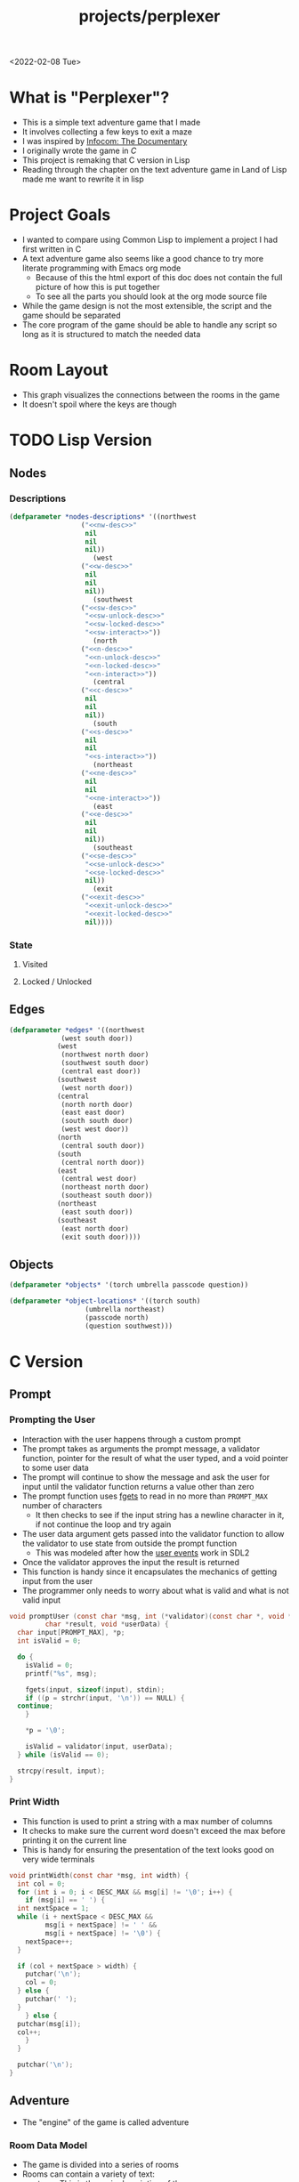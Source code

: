 #+title: projects/perplexer
#+exclude_tags: noexport
<2022-02-08 Tue>
* What is "Perplexer"?
- This is a simple text adventure game that I made
- It involves collecting a few keys to exit a maze
- I was inspired by [[https://www.youtube.com/watch?v=OXNLWy7rwH4][Infocom: The Documentary]]
- I originally wrote the game in [[*C Version][C]]
- This project is remaking that C version in Lisp
- Reading through the chapter on the text adventure game in Land of Lisp made me want to rewrite it in lisp
* Project Goals
- I wanted to compare using Common Lisp to implement a project I had first written in C
- A text adventure game also seems like a good chance to try more literate programming with Emacs org mode
  - Because of this the html export of this doc does not contain the full picture of how this is put together
  - To see all the parts you should look at the org mode source file
- While the game design is not the most extensible, the script and the game should be separated
- The core program of the game should be able to handle any script so long as it is structured to match the needed data
* Room Layout
- This graph visualizes the connections between the rooms in the game
- It doesn't spoil where the keys are though
#+begin_src dot :cmd dot :file perplexer_graph.png :exports results
  digraph {
      node      [shape=record];
      nw        [label = "shredded paper pile room"];
      w         [label = "mist room"];
      sw        [label = "green cracked room"];
      c         [label = "central room"];
      s         [label = "flame access"];
      n         [label = "printer room"];
      e         [label = "zigzag hallway"];
      se        [label = "perplexer room"];
      ne        [label = "tree room"];
      exit      [label = "end"];

      nw -> w;
      w -> nw;
      w -> sw;
      w -> c;
      sw -> w;
      c -> w;
      c -> s;
      c -> n;
      c -> e;
      n -> c;
      s -> c;
      e -> ne;
      e -> se;
      e -> c;
      ne -> e;
      se -> e;
      se -> exit;
  }
#+end_src

#+RESULTS:
[[file:perplexer_graph.png]]

* Game Script                                                      :noexport:
:PROPERTIES:
:header-args: :eval no
:END:
- This section has the text that is used in the game
** Welcome
*** Title
#+name: title
#+begin_src text
  Escape the perplexity\n---------------------\n
#+end_src

*** Help
#+name: help
#+begin_src text
  Use commands north, south, east, west to explore. The first time you enter a room you get a long description. After that, you will get a short description. Use the look command to read the long description again. Use the interact command to try to interact with the room. Use the quit command to exit the game. To see this message again type help.
#+end_src

** Northwest
*** Long Description
#+name: nw-desc
#+begin_src text
  You are underneath a light dangling from the ceiling by a string. North, west and east are blocked by walls. You see a pile of shredded up paper in the corner. You try to read it but are unable to piece it together. Through the east wall you hear the muffled sounds of a of a dot matrix printer. To the south you see a dark corridor and faintly hear running water.
#+end_src

*** Location Name
#+name: nw-location
#+begin_src text
shredded paper pile room
#+end_src
** North
*** Long Description
#+name: n-desc
#+begin_src text
  You see a walled in room with a table in the center. On the table is a dot matrix printer constantly printing the same 10 digit number over and over again.
#+end_src

*** Location Name
#+name: n-location
#+begin_src text
  printer room
#+end_src

*** Interaction
#+name: n-interact
#+begin_src text
  You rip the top page and stick it in your bag.
#+end_src

*** Unlock Description
#+name: n-unlock-desc
#+begin_src text
  You use your torch to burn a hole big enough to crawl through.
#+end_src

*** Locked Description
#+name: n-locked-desc
#+begin_src text
  You feel a wall different from the rest. Perhaps there is a way to destroy this obstacle.
#+end_src

** Northeast
*** Long Description
#+name: ne-desc
#+begin_src text
  You enter a bright room filled with mist. The walls are glass and you can see the sun is out. In the center of the room is an odd tree with giant leaves.
#+end_src

*** Location Name
#+name: ne-location
#+begin_src text
  tree room
#+end_src

*** Interaction
#+name: ne-interact
#+begin_src text
  You pull one of the leaves off the tree and place it in your bag.
#+end_src

** West
*** Long Description
#+name: w-desc
#+begin_src text
  The room is pitch black and it is hard to make anything out. You feel mist hitting your face from what sounds like a waterfall to the south. To the east you hear wind rustling and see a distant light.
#+end_src

*** Location Name
#+name: w-location
#+begin_src text
  mist room
#+end_src

** Center
*** Long Description
#+name: c-desc
#+begin_src text
  You are at a central room and can move in each direction. You hear a crackling sound to the south. To the north you hear the muffled sound of a dot matrix printer. The east is an unlit corridor. You can hear what sounds like someone murmuring to themselves.
#+end_src

*** Location Name
#+name: c-location
#+begin_src text
  central room
#+end_src

** East
*** Long Description
#+name: e-desc
#+begin_src text
  You crouch through a narrow doorway to enter a cramped hallway. The walls are painted with a black and white zigzag pattern. To the east you feel a cold wall, dead end. To the north you hear the sounds of birds chirping. The murmuring seems to be coming from the south. It sounds like they are answering questions to a quiz show but you can't hear any other voice.
#+end_src

*** Location Name
#+name: e-location
#+begin_src text
  zigzag hallway
#+end_src

** Southwest
*** Long Description
#+name: sw-desc
#+begin_src text
  The ground is broken and covered with cracks blasting the room with green light. You see a small red tablet with gold lettering on the floor. You are unable to make out the writing.
#+end_src
*** Location Name
#+name: sw-location
#+begin_src text
  green cracked room
#+end_src

*** Unlock Description
#+name: sw-unlock-desc
#+begin_src text
  Using the large leaf from your bag you hold it by the stem over your head. Jogging you are able to quickly enter the room.
#+end_src
*** Locked Description
#+name: sw-locked-desc
#+begin_src text
  You approach the falling water but despite being liquid it is far too cold to bear on your skin. You are unable to proceed.
#+end_src

*** Interaction
#+name: sw-interact
#+begin_src text
  You place the tablet in your bag.
#+end_src

** South
*** Long Description
#+name: s-desc
#+begin_src text
  You see a small rectangular hole in the south wall. On the other side all you can see are flames.
#+end_src
*** Location Name
#+name: s-location
#+begin_src text
  flame access
#+end_src
*** Interact
#+name: s-interact
#+begin_src text
  You pick up a branch from the floor and stick it in the hole. The branch is now a torch.
#+end_src

** Southeast
*** Long Description
#+name: se-desc
#+begin_src text
  Inside the room is a disheveled person pacing back and forth. You notice an earpiece in their ear and realize they are using that to communicate with someone. They seem to be trying to find the right words to please their captor to release them from the conversation. They do not notice you. Behind them you see an open window you could climb through and escape.
#+end_src

*** Location Name
#+name: se-location
#+begin_src text
  perplexer room
#+end_src

*** Unlock Description
#+name: se-unlock-desc
#+begin_src text
  You review the code from the dot matrix printer and put it in the combination lock. You hear a click and can now turn the door knob.
#+end_src

*** Locked Description
#+name: se-locked-desc
#+begin_src text
  The murmuring is definitely coming from behind the door. You twist the knob and it doesn't move. You see a 10 digit combination lock above door knob. You are unable to proceed without the code.
#+end_src

** Exit Room
*** Long Description
#+name: exit-desc
#+begin_src text
  Outside you are greeted by a group of lab coat wearing scientists. One scientists starts slow clapping and they all join in quickly afterwards. The hoist you up on their shoulders and start singing. You are not sure what is happening or where they are taking you.\n\n\nThe end
#+end_src

*** Location Name
#+name: exit-location
#+begin_src text
end
#+end_src

*** Unlock Description
#+name: exit-unlock-desc
#+begin_src text
  As you enter the room the gold letters on the red tablet begin to light up. You go to pull it out of your bag but it is hot to the touch so you drop it. The disheveled person stops in their tracks and walks towards the tablet. They seem utterly perplexed. While they are distracted you make a break for it and climb through the window.
#+end_src

*** Locked Description
#+name: exit-locked-desc
#+begin_src text
  Their pacing is preventing you from reaching the window.
#+end_src

** Deadend
#+name: deadend-desc
#+begin_src text
  A cold wall prevents you from moving in this direction
#+end_src

** No Interaction
#+name: no-interact-desc
#+begin_src text
  Nothing happened
#+end_src
* TODO Lisp Version

** Nodes

*** Descriptions
#+begin_src lisp :noweb yes
  (defparameter *nodes-descriptions* '((northwest
					("<<nw-desc>>"
					 nil
					 nil
					 nil))
				       (west
					("<<w-desc>>"
					 nil
					 nil
					 nil))
				       (southwest
					("<<sw-desc>>"
					 "<<sw-unlock-desc>>"
					 "<<sw-locked-desc>>"
					 "<<sw-interact>>"))
				       (north
					("<<n-desc>>"
					 "<<n-unlock-desc>>"
					 "<<n-locked-desc>>"
					 "<<n-interact>>"))
				       (central
					("<<c-desc>>"
					 nil
					 nil
					 nil))
				       (south
					("<<s-desc>>"
					 nil
					 nil
					 "<<s-interact>>"))
				       (northeast
					("<<ne-desc>>"
					 nil
					 nil
					 "<<ne-interact>>"))
				       (east
					("<<e-desc>>"
					 nil
					 nil
					 nil))
				       (southeast
					("<<se-desc>>"
					 "<<se-unlock-desc>>"
					 "<<se-locked-desc>>"
					 nil))
				       (exit
					("<<exit-desc>>"
					 "<<exit-unlock-desc>>"
					 "<<exit-locked-desc>>"
					 nil))))

#+end_src

#+RESULTS:
: *NODES-DESCRIPTIONS*

*** State

**** Visited

**** Locked / Unlocked

** Edges
#+begin_src lisp
  (defparameter *edges* '((northwest
			   (west south door))
			  (west
			   (northwest north door)
			   (southwest south door)
			   (central east door))
			  (southwest
			   (west north door))
			  (central
			   (north north door)
			   (east east door)
			   (south south door)
			   (west west door))
			  (north
			   (central south door))
			  (south
			   (central north door))
			  (east
			   (central west door)
			   (northeast north door)
			   (southeast south door))
			  (northeast
			   (east south door))
			  (southeast
			   (east north door)
			   (exit south door))))

#+end_src

#+RESULTS:
: *EDGES*

** Objects
#+begin_src lisp
  (defparameter *objects* '(torch umbrella passcode question))

  (defparameter *object-locations* '((torch south)
				     (umbrella northeast)
				     (passcode north)
				     (question southwest)))
#+end_src

#+RESULTS:
: *OBJECT-LOCATIONS*

* C Version
:PROPERTIES:
:header-args: :eval no
:END:
** Prompt
*** Prompting the User
- Interaction with the user happens through a custom prompt
- The prompt takes as arguments the prompt message, a validator function, pointer for the result of what the user typed, and a void pointer to some user data
- The prompt will continue to show the message and ask the user for input until the validator function returns a value other than zero
- The prompt function uses [[https://linux.die.net/man/3/fgets][fgets]] to read in no more than =PROMPT_MAX= number of characters
  - It then checks to see if the input string has a newline character in it, if not continue the loop and try again
- The user data argument gets passed into the validator function to allow the validator to use state from outside the prompt function
  - This was modeled after how the [[https://wiki.libsdl.org/SDL_UserEvent][user events]] work in SDL2
- Once the validator approves the input the result is returned
- This function is handy since it encapsulates the mechanics of getting input from the user
- The programmer only needs to worry about what is valid and what is not valid input
#+name: prompt-user
#+begin_src c
  void promptUser (const char *msg, int (*validator)(const char *, void *),
		   char *result, void *userData) {
    char input[PROMPT_MAX], *p;
    int isValid = 0;

    do {
      isValid = 0;
      printf("%s", msg);

      fgets(input, sizeof(input), stdin);
      if ((p = strchr(input, '\n')) == NULL) {
	continue;
      }

      *p = '\0';

      isValid = validator(input, userData);
    } while (isValid == 0);

    strcpy(result, input);
  }

#+end_src

*** Print Width
- This function is used to print a string with a max number of columns
- It checks to make sure the current word doesn't exceed the max before printing it on the current line
- This is handy for ensuring the presentation of the text looks good on very wide terminals
#+name: print-width
#+begin_src c
  void printWidth(const char *msg, int width) {
    int col = 0;
    for (int i = 0; i < DESC_MAX && msg[i] != '\0'; i++) {
      if (msg[i] == ' ') {
	int nextSpace = 1;
	while (i + nextSpace < DESC_MAX &&
	       msg[i + nextSpace] != ' ' &&
	       msg[i + nextSpace] != '\0') {
	  nextSpace++;
	}

	if (col + nextSpace > width) {
	  putchar('\n');
	  col = 0;
	} else {
	  putchar(' ');
	}
      } else {
	putchar(msg[i]);
	col++;
      }
    }

    putchar('\n');
  }
#+end_src

** Adventure
- The "engine" of the game is called adventure
*** Room Data Model
- The game is divided into a series of rooms
- Rooms can contain a variety of text:
  - =desc= - This is the main description of the room
  - =locationName= - This is a short description of the room
  - =unlockDesc= - This is what is displayed when the room is unlocked
  - =lockedDesc= - This is what is displayed when attempting to enter this room without the key
  - =interactDesc= - If the room has a key in it this text is displayed when the player uses the =interact= command
- The rooms can potentially contain or require keys
- Each room has a set of 4 pointers to other rooms in the cardinal directions
- If the direction pointer is null that indicates a dead end
#+name: room-data-model
#+begin_src c
  struct room {
    const char desc[DESC_MAX];
    const char locationName[30];
    const char unlockDesc[DESC_MAX];
    const char lockedDesc[DESC_MAX];
    const char interactDesc[DESC_MAX];
    int requiredKey;
    int containedKey;
    int unlocked;
    int visited;
    struct room *north;
    struct room *south;
    struct room *east;
    struct room *west;
  };

#+end_src

*** Move Input Validator
- The player is allow to only type a handful of commands into the prompt
- Since the prompt function allows custom validators, adventure provides one for playing a text adventure game
- This function loops through all the possible actions and their short commands
- If it is unable to find the input string in the valid strings it rejects the input
#+name: move-validator
#+begin_src c
  int isMoveValid (const char *move, void *userData) {
    static const char * const validInput[] = {
      "north", "n",
      "North", "N",
      "south", "s",
      "South", "S",
      "east", "e",
      "East", "E",
      "west", "w",
      "West", "W",
      "look", "l",
      "Look", "L",
      "bag", "b",
      "Bag", "B",
      "interact", "i",
      "Interact", "I",
      "help", "h",
      "Help", "H",
      "quit", "q",
      "Quit", "Q"
    };

    for (int i = 0; i < 36; i++) {
      if (strcmp(validInput[i], move) == 0) {
	return 1;
      }
    }

    return 0;
  }
#+end_src

*** Moving through rooms
- The move function will return the adjacent room based on the action (north, south, east or west)
- If the adjacent room in that direction is null then the original room is returned
#+name: move
#+begin_src c
  struct room * move (struct room *r, enum action a) {
    if (r == NULL) {
      return r;
    }

    struct room *next;

    switch (a) {
    case North:
      next = r->north;
      break;
    case South:
      next = r->south;
      break;
    case East:
      next = r->east;
      break;
    case West:
      next = r->west;
      break;
    default:
      return r;
    }

    if (next == NULL) {
      return r;
    }

    return next;
  }

#+end_src

*** Actions
- Actions are either moving around, looking, interacting with the room or looking in your bag
#+name: all-actions
#+begin_src c
  enum action {
    North,
    South,
    East,
    West,
    Look,
    Bag,
    Interact,
    Help,
    Quit
  };
#+end_src

*** Game Loop
- The loop of adventure is very similar to a REPL
**** Prompt the User for an Action
- The game uses the =>= character as the prompt
- The game supports upper or lower case for commands
- To streamline the conditional handling we convert any upper case letters to the lower case versions
- An easy way to do is is to add 32 to the character since all lower case letters are 32 away from their upper case
#+name: adventure-prompt
#+begin_src c
  promptUser("> ", isMoveValid, moveInput, NULL);
  char firstCh = moveInput[0];
  if (firstCh >= 'A' && firstCh <= 'Z') {
    firstCh += 32; // Make it lowercase
  }
#+end_src
**** Converting the Action String to Enum
- This uses the lowercase letter of the valid action the user typed with the =enum action=
#+name: adventure-action-convert
#+begin_src c
  enum action a;
  switch (firstCh) {
   case 'n':
     a = North;
     break;
   case 's':
     a = South;
     break;
   case 'e':
     a = East;
     break;
   case 'w':
     a = West;
     break;
   case 'l':
     a = Look;
     break;
   case 'b':
     a = Bag;
     break;
   case 'i':
     a = Interact;
     break;
   case 'h':
     a = Help;
     break;
   case 'q':
     a = Quit;
     break;
  }
#+end_src
**** Handling the Action
***** Look
- In the case of the look action all we need to do is print the description of the current room
#+name: adventure-handle-look
#+begin_src c
  printWidth(currentRoom->desc, DESC_WIDTH);
#+end_src

***** Move

****** Call the =move= function to get the next room
#+name: adventure-move-next
#+begin_src c
  nextRoom = move(currentRoom, a);
#+end_src

****** If the =nextRoom= is the same as the =currentRoom= it is a dead end
#+name: adventure-move-deadend
#+begin_src c
  if (nextRoom == currentRoom) {
    printWidth(deadEnd, DESC_WIDTH);
   }
#+end_src

****** If the room requires a key, is it in the bag?
- This iterates through the keys in tha bag
- If it finds the required key it sets the state of that room to unlocked
- It also prints the unlock description
- If the key is not in the bag it prints the locked description
#+name: adventure-move-required-key
#+begin_src c
  int moveOk = 0;
  if (nextRoom->requiredKey != 0) {
    for (int i = 0; i < bagLen; i++) {
      if (nextRoom->requiredKey == bag[i]) {
	if (nextRoom->unlocked == 0) {
	  printWidth(nextRoom->unlockDesc, DESC_WIDTH);
	}
	moveOk = 1;
	nextRoom->unlocked = 1;
	break;
      }
    }

    if (moveOk == 0) {
      printWidth(nextRoom->lockedDesc, DESC_WIDTH);
    }
   } else {
    moveOk = 1;
   }
#+end_src

****** Print the description when entering the new room
- If the room has been visited already we just display the location name
- If it is the first time visiting the room we want to show the full description
#+name: adventure-move-desc
#+begin_src c
  if (nextRoom->visited == 0) {
    printWidth(nextRoom->desc, DESC_WIDTH);
   } else {
    printWidth(nextRoom->locationName, DESC_WIDTH);
   }
#+end_src

****** Advance the =currentRoom= to the =nextRoom=
- Also ensure the room is marked as visited
#+name: adventure-move-advance
#+begin_src c
  currentRoom = nextRoom;
  currentRoom->visited = 1;
#+end_src

****** Deciding on whether or not to go to the next room
- Before entering a room this function checks to see if you have the needed key
- If you have never been to the room before it will display the long description, otherwise it will display the short
- Once the user has reached the exit room the game ends
****** Handle Move                                                 :noexport:
#+name: adventure-handle-move
#+begin_src c :noweb yes
  <<adventure-move-next>>

  <<adventure-move-deadend>> else {
      <<adventure-move-required-key>>
      if (moveOk) {
	<<adventure-move-desc>>
	<<adventure-move-advance>>
	<<adventure-move-autopickup>>
       }
    }
#+end_src

***** Inventory / Bag
#+name: adventure-handle-bag
#+begin_src c
  if (bagLen == 0) {
    printf("Your bag is empty\n");
  } else {
    printf("In your bag you find:\n");
    for (int i = 0; i < bagLen; i++) {
      if (bag[i] >= 0 && bag[i] < keyCount ) {
	printf("\t- %s\n", keyDesc[bag[i]]);
      } else {
	printf("\t- Error\n");
      }
    }
  }
#+end_src

***** Interact
- This will check if the room contains a key
- If it does it will print the interaction description
- The key will be added to the bag and the room contained key will be set to none
#+name: adventure-handle-interact
#+begin_src c :noweb yes
  if (currentRoom->containedKey != 0) {
    bag[bagLen] = currentRoom->containedKey;
    bagLen++;
    currentRoom->containedKey = 0;

    printWidth(currentRoom->interactDesc, DESC_WIDTH);
   } else {
    printWidth("<<no-interact-desc>>", DESC_WIDTH);
   }

#+end_src

***** Help
- When the user types the help command we just redisplay the help message
#+name: adventure-handle-help
#+begin_src c :noweb yes
  printWidth("<<help>>", DESC_WIDTH);
#+end_src

***** Quit
- To handle the quit action we just display a message and return from the =adventure= loop
#+name: adventure-handle-quit
#+begin_src c
  printf("Goodbye!\n");
  return;
#+end_src


**** Full Adventure Game Loop                                      :noexport:
#+name: adventure-loop
#+begin_src c :noweb yes
  void adventure (struct room *startRoom, struct room *exitRoom,
		  const char *deadEnd, int keyCount, const char **keyDesc) {
    struct room *currentRoom = startRoom;
    struct room *nextRoom = NULL;

    int bag[9] = { };
    int bagLen = 0;
    char moveInput[10] = { };

    printWidth(currentRoom->desc, DESC_WIDTH);
    currentRoom->visited = 1;
    do {
      <<adventure-prompt>>

      <<adventure-action-convert>>

      switch (a) {
      case Look:
	<<adventure-handle-look>>
	break;
      case Bag:
	<<adventure-handle-bag>>
	break;
      case Interact:
	<<adventure-handle-interact>>
	break;
      case Help:
	<<adventure-handle-help>>
	break;
      case Quit:
	<<adventure-handle-quit>>
	break;
      case North:
      case South:
      case East:
      case West:
	<<adventure-handle-move>>
	break;
      }
    } while(currentRoom != exitRoom);
  }
#+end_src

** Perplexer
- The perplexer game code mostly consists of setting up the room data structures
- A local enum is created for all the possible keys in the game
- If a room needs a key or contains a key the enum value is used
- A maze is built connecting the rooms together and the starting node is passed to the adventure function
- Utilizing org babel tangle and weave features are great for text based games
  - You can edit the descriptions in a dedicated text block, then weave that into the code blocks
#+name: perplexer-main
#+begin_src c :noweb yes
  int main (int argc, char **argv) {
    enum key { None, Torch, Umbrella, Passcode, Tablet };
    int keyCount = 5;
    const char *keyDesc[] = { "None", "Torch", "Umbrella", "Passcode", "Tablet" };

    struct room nw = {
      .desc = "<<nw-desc>>",
      .locationName = "<<nw-location>>",
      .unlockDesc = "",
      .lockedDesc = "",
      .interactDesc = "",
      .requiredKey = None,
      .containedKey = None
    };

    struct room n = {
      .desc = "<<n-desc>>",
      .locationName = "<<n-location>>",
      .unlockDesc = "<<n-unlock-desc>>",
      .lockedDesc = "<<n-locked-desc>>",
      .interactDesc = "<<n-interact>>",
      .requiredKey = Torch,
      .containedKey = Passcode
    };

    struct room ne = {
      .desc = "<<ne-desc>>",
      .locationName = "<<ne-location>>",
      .unlockDesc = "",
      .lockedDesc = "",
      .interactDesc = "<<ne-interact>>",
      .requiredKey = None,
      .containedKey = Umbrella
    };

    struct room w = {
      .desc = "<<w-desc>>",
      .locationName = "<<w-location>>",
      .unlockDesc = "",
      .lockedDesc = "",
      .interactDesc = "",
      .requiredKey = None,
      .containedKey = None
    };

    struct room c = {
      .desc = "<<c-desc>>",
      .locationName = "<<c-location>>",
      .unlockDesc = "",
      .lockedDesc = "",
      .interactDesc = "",
      .requiredKey = None,
      .containedKey = None
    };

    struct room e = {
      .desc = "<<e-desc>>",
      .locationName = "<<e-location>>",
      .unlockDesc = "",
      .lockedDesc = "",
      .interactDesc = "",
      .requiredKey = None,
      .containedKey = None
    };

    struct room sw = {
      .desc = "<<sw-desc>>",
      .locationName = "<<sw-location>>",
      .unlockDesc = "<<sw-unlock-desc>>",
      .lockedDesc = "<<sw-locked-desc>>",
      .interactDesc = "<<sw-interact>>",
      .requiredKey = Umbrella,
      .containedKey = Tablet
    };

    struct room s = {
      .desc = "<<s-desc>>",
      .locationName = "<<s-location>>",
      .unlockDesc = "",
      .lockedDesc = "",
      .interactDesc = "<<s-interact>>",
      .requiredKey = None,
      .containedKey = Torch
    };

    struct room se = {
      .desc = "<<se-desc>>",
      .locationName = "<<se-location>>",
      .unlockDesc = "<<se-unlock-desc>>",
      .lockedDesc = "<<se-locked-desc>>",
      .interactDesc = "",
      .requiredKey = Passcode,
      .containedKey = None
    };

    struct room exitRoom = {
      .desc = "<<exit-desc>>",
      .locationName = "<<exit-location>>",
      .unlockDesc = "<<exit-unlock-desc>>",
      .lockedDesc = "<<exit-locked-desc>>",
      .interactDesc = "",
      .requiredKey = Tablet,
      .containedKey = None
    };

    nw.south = &w;

    n.south = &c;

    ne.south = &e;

    w.north = &nw;
    w.south = &sw;
    w.east  = &c;

    c.north = &n;
    c.east = &e;
    c.south = &s;
    c.west = &w;

    e.north = &ne;
    e.south = &se;
    e.west = &c;

    sw.north = &w;

    s.north = &c;

    se.north = &e;
    se.south = &exitRoom;
    se.east = &exitRoom;

    printf("<<title>>");

    printf("\n\n\n");

    adventure(&nw, &exitRoom, "<<deadend-desc>>", keyCount, keyDesc);

    return 0;
  }

#+end_src

** Complete Code Listing
*** constants.h
#+begin_src c :tangle ~/tmp/perplexer/constants.h :mkdirp yes
  #ifndef _CONSTANTS_H_
  #define _CONSTANTS_H_

  #define PROMPT_MAX 50
  #define DESC_MAX 500

  #endif
#+end_src
*** prompt.h
#+begin_src c :tangle ~/tmp/perplexer/prompt.h :mkdirp yes
  #ifndef _PROMPT_H_
  #define _PROMPT_H_

  #include <stdint.h>

  #include "constants.h"

  void promptUser (const char *, int (*)(const char *, void *), char *, void *);
  int termSetEcho (int echo);
  void printWidth (const char *, int);

  #endif
#+end_src
*** prompt.c
#+begin_src c :tangle ~/tmp/perplexer/prompt.c :mkdirp yes :noweb yes
  #include <stdio.h>
  #include <string.h>
  #include <termios.h>
  #include <unistd.h>

  #include "prompt.h"

  <<prompt-user>>

  int termSetEcho (int echo) {
    struct termios termInfo;
    int r = tcgetattr(STDIN_FILENO, &termInfo);
    if (r > 0) {
      return r;
    }

    if (echo) {
      termInfo.c_lflag |= ECHO;
    } else {
      termInfo.c_lflag &= ~ECHO;
    }

    return tcsetattr(STDIN_FILENO, TCSANOW, &termInfo);
  }

  <<print-width>>

#+end_src
*** adventure.h
#+begin_src c :tangle ~/tmp/perplexer/adventure.h :mkdirp yes :noweb yes
  #ifndef _ADVENTURE_H_
  #define _ADVENTURE_H_

  #include "constants.h"

  <<room-data-model>>

  <<all-actions>>

  int isMoveValid (const char *, void *);
  struct room * move (struct room *, enum action);
  void adventure (struct room *, struct room *, const char *, int, const char **);

  #endif
#+end_src

*** adventure.c
#+begin_src c :tangle ~/tmp/perplexer/adventure.c :mkdirp yes :noweb yes
  #include <stdio.h>
  #include <string.h>

  #include "prompt.h"
  #include "adventure.h"

  #define DESC_WIDTH 55

  <<move-validator>>

  <<move>>

  <<adventure-loop>>
#+end_src
*** main.c
#+begin_src c :tangle ~/tmp/perplexer/main.c :mkdirp yes :noweb yes
  #include <stdio.h>

  #include "adventure.h"
  #include "prompt.h"

  <<perplexer-main>>
#+end_src
*** Build                                                          :noexport:
#+begin_src sh :eval yes
  #!/bin/sh

  # Exit on command failure
  set -e

  SRC="prompt.c adventure.c main.c"
  OUTPUT=perplexer

  rm -Rf ~/tmp/perplexer

  ../scripts/tangle.sh perplexer.org

  cd ~/tmp/perplexer

  gcc -o $OUTPUT $SRC -fstack-protector -Wall -Werror
#+end_src

#+RESULTS:

# Local Variables:
# org-confirm-babel-evaluate: nil
# End:
